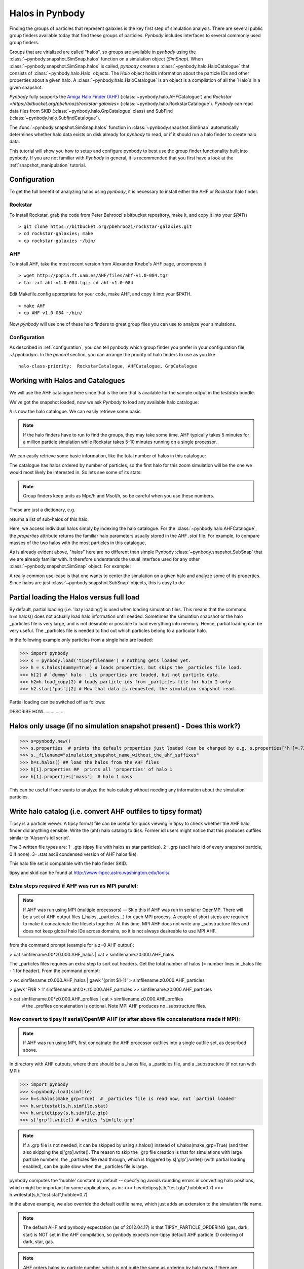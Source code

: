 .. halo tutorial


.. _halo_tutorial:

Halos in Pynbody
=======================

Finding the groups of particles that represent galaxies is the key first
step of simulation analysis.  There are several public group finders
available today that find these groups of particles. 
`Pynbody` includes interfaces to several commonly used group finders.   

Groups that are virialized are called "halos",
so groups are available in `pynbody` using the 
:class:`~pynbody.snapshot.SimSnap.halos` function on a 
simulation object (`SimSnap`).  When :class:`~pynbody.snapshot.SimSnap.halos` 
is called, `pynbody` creates
a :class:`~pynbody.halo.HaloCatalogue` that consists of 
:class:`~pynbody.halo.Halo` objects. 
The `Halo` object holds information about the particle IDs and other properties
about a given halo.  A :class:`~pynbody.halo.HaloCatalogue` is an
object is a compilation of all the `Halo`s in a given snapshot.

`Pynbody` fully supports the 
`Amiga Halo Finder (AHF) <http://popia.ft.uam.es/AHF/Download.html>`_
(:class:`~pynbody.halo.AHFCatalogue`) and
`Rockstar <https://bitbucket.org/pbehroozi/rockstar-galaxies>` (:class:`~pynbody.halo.RockstarCatalogue`). 
`Pynbody` can read data files from SKID
(:class:`~pynbody.halo.GrpCatalogue` class) and SubFind
(:class:`~pynbody.halo.SubfindCatalogue`). 

The :func:`~pynbody.snapshot.SimSnap.halos` function in 
:class:`~pynbody.snapshot.SimSnap`
automatically determines whether halo data exists
on disk already for `pynbody` to read, or if it should run a halo 
finder to create halo data.

This tutorial will show you how to setup and configure pynbody to best use
the group finder functionality built into pynbody. If you are not familiar with
`Pynbody` in general, it is recommended that you first have a look at
the :ref:`snapshot_manipulation` tutorial.

Configuration
-------------

To get the full benefit of analyzing halos using `pynbody`, it is necessary
to install either the AHF or Rockstar halo finder.

Rockstar
^^^^^^^^

To install Rockstar, grab the code from Peter Behroozi's bitbucket 
repository, make it, and copy it into your `$PATH`
::

	> git clone https://bitbucket.org/pbehroozi/rockstar-galaxies.git
	> cd rockstar-galaxies; make
	> cp rockstar-galaxies ~/bin/

AHF
^^^

To install AHF, take the most recent version from Alexander Knebe's AHF
page, uncompress it
::

	> wget http://popia.ft.uam.es/AHF/files/ahf-v1.0-084.tgz
	> tar zxf ahf-v1.0-084.tgz; cd ahf-v1.0-084 

Edit Makefile.config appropriate for your code, make AHF, 
and copy it into your $PATH.
::

	> make AHF
	> cp AHF-v1.0-084 ~/bin/

Now `pynbody` will use one of these halo finders to great group files
you can use to analyze your simulations.

Configuration
^^^^^^^^^^^^^

As described in :ref:`configuration`, you can tell pynbody which group
finder you prefer in your configuration file, ~/.pynbodyrc.  In the `general`
section, you can arrange the priority of halo finders to use as you like
::

	halo-class-priority:  RockstarCatalogue, AHFCatalogue, GrpCatalogue

Working with Halos and Catalogues
--------------------------------- 

We will use the AHF catalogue here since that is the one that is
available for the sample output in the `testdata` bundle.

.. ipython:: 

 In [1]: import pynbody, matplotlib.pylab as plt

 In [2]: s = pynbody.load('testdata/g15784.lr.01024.gz')

 In [3]: s.physical_units()

We've got the snapshot loaded, now we ask `Pynbody` to load any
available halo catalogue:

.. ipython:: 

 In [3]: h = s.halos()

`h` is now the halo catalogue. We can easily retrieve some basic

.. note:: If the halo finders have to run to find the groups, they may take
   	some time.  AHF typically takes 5 minutes for a million particle
	simulation while Rockstar takes 5-10 minutes running on a single
	processor.

We can easily retrieve some basic
information, like the total number of halos in this catalogue:

.. ipython::

 In [4]: len(h)

The catalogue has halos ordered by number of particles, so the first
halo for this zoom simulation will be the one we would most likely be
interested in. So lets see some of its stats: 

.. note:: Group finders keep units as Mpc/h and Msol/h, so be careful when
 you use these numbers.

.. ipython::

 In [5]: h[1].properties

These are just a dictionary, e.g. 

.. ipython::

 In [5]: h[1].properties['children']

returns a list of sub-halos of this halo. 

Here, we access individual halos simply by indexing the halo
catalogue. For the :class:`~pynbody.halo.AHFCatalogue`, the
`properties` attribute returns the familiar halo parameters usually
stored in the AHF `.stat` file. For example, to compare masses of the two halos with the most particles in this catalogue, 

.. ipython:: 

 In [1]: len(h[1]), len(h[2])

.. note Halo IDs begin with 1!

As is already evident above, "halos" here are no different than simple
Pynbody :class:`~pynbody.snapshot.SubSnap` that we are already
familiar with. It therefore understands the usual interface used for
any other :class:`~pynbody.snapshot.SimSnap` object. For example:

.. ipython:: 

 In [7]: h1 = h[1]

 In [10]: h1['mass'].sum().in_units('1e12 Msol')

 In [8]: h1.keys()
 
 In [9]: h1.derivable_keys()[:10] # just showing the first 10

A really common use-case is that one wants to center the simulation on
a given halo and analyze some of its properties. Since halos are just
:class:`~pynbody.snapshot.SubSnap` objects, this is easy to do: 

.. ipython::

 In [1]: pynbody.analysis.halo.center(h1)

 @savefig halo1_image.png width=5in
 In [2]: im = pynbody.plot.image(h1.d, width = '500 kpc', cmap=plt.cm.Greys, units = 'Msol kpc^-2')



Partial loading the Halos versus full load
-------------------------------------------

By default, partial loading (i.e. 'lazy loading') is used when loading
simulation files.  This means that the command h=s.halos() does not
actually load halo information until needed.  Sometimes the simulation
snapshot or the halo _particles file is very large, and is not
desirable or possible to load everything into memory.  Hence, partial
loading can be very useful.  The _particles file is needed to find out
which particles belong to a particular halo.

In the following example only particles from a single halo are loaded:

>>> import pynbody
>>> s = pynbody.load('tipsyfilename') # nothing gets loaded yet.
>>> h = s.halos(dummy=True) # loads properties, but skips the _particles file load.
>>> h[2] # `dummy' halo - its properties are loaded, but not particle data.
>>> h2=h.load_copy(2) # loads particle ids from _particles file for halo 2 only
>>> h2.star['pos'][2] # Mow that data is requested, the simulation snapshot read.



Partial loading can be switched off as follows:

DESCRIBE HOW................


Halos only usage (if no simulation snapshot present) - Does this work?)
-----------------------------------------------------------------------
>>> s=pynbody.new()
>>> s.properties  # prints the default properties just loaded (can be changed by e.g. s.properties['h']=.73)
>>> s._filename="simulation_snapshot_name_without_the_ahf_suffixes"
>>> h=s.halos() ## load the halos from the AHF files
>>> h[1].properties ##  prints all 'properties' of halo 1
>>> h[1].properties['mass']  # halo 1 mass

This can be useful if one wants to analyze the halo catalog without needing any information about the simulation particles.






Write halo catalog (i.e. convert AHF outfiles to tipsy format)
--------------------------------------------------------------

Tipsy is a particle viewer.  A tipsy format file can be useful for
quick viewing in tipsy to check whether the AHF halo finder did
anything sensible. Write the (ahf) halo catalog to disk. Former idl
users might notice that this produces outfiles similar to 'Alyson's
idl script'.

The 3 written file types are: 
1- .gtp (tipsy file with halos as star particles). 
2- .grp (ascii halo id of every snapshot particle, 0 if none). 
3- .stat ascii condensed version of AHF halos file).

This halo file set is compatible with the halo finder SKID.

tipsy and skid can be found at http://www-hpcc.astro.washington.edu/tools/.  


Extra steps required if AHF was run as MPI parallel:
^^^^^^^^^^^^^^^^^^^^^^^^^^^^^^^^^^^^^^^^^^^^^^^^^^^^
.. note:: If AHF was run using MPI (multiple processors) -- Skip this if AHF was run in serial or OpenMP.  There will be a set of AHF output files (_halos, _particles...) for each MPI process.  A couple of short steps are required to make it concatenate the filesets together.  At this time, MPI AHF does not write any _substructure files and does not keep global halo IDs across domains, so it is not always desireable to use MPI AHF. 

from the command prompt (example for a z=0 AHF output):

> cat simfilename.00*z0.000.AHF_halos | cat > simfilename.z0.000.AHF_halos

The  _particles files requires an extra step to sort out headers.  Get the total number of halos (= number lines in _halos file - 1 for header).  From the command prompt:

> wc simfilename.z0.000.AHF_halos | gawk '{print $1-1}' > simfilename.z0.000.AHF_particles

> gawk 'FNR > 1' simfilename.ahf.0*.z0.000.AHF_particles >> simfilename.z0.000.AHF_particles

> cat simfilename.00*z0.000.AHF_profiles | cat > simfilename.z0.000.AHF_profiles
    #  the _profiles concatenation is optional.  Note MPI AHF produces no _substructure files.


Now convert to tipsy If serial/OpenMP AHF (or after above file concatenations made if MPI):
^^^^^^^^^^^^^^^^^^^^^^^^^^^^^^^^^^^^^^^^^^^^^^^^^^^^^^^^^^^^^^^^^^^^^^^^^^^^^^^^^^^^^^^^^^^

.. note:: If AHF was run using MPI, first concatnate the AHF processor outfiles into a single outfile set, as described above.

In directory with AHF outputs, where there should be a _halos file, a _particles file, and a _substructure (if not run with MPI):

>>> import pynbody
>>> s=pynbody.load(simfile)
>>> h=s.halos(make_grp=True)  # _particles file is read now, not `partial loaded'
>>> h.writestat(s,h,simfile.stat)
>>> h.writetipsy(s,h,simfile.gtp) 
>>> s['grp'].write() # writes 'simfile.grp'

.. note:: If a .grp file is not needed, it can be skipped by using s.halos() instead of s.halos(make_grp=True) (and then also skipping the s['grp].write().  The reason to skip the _grp file creation is that for simulations with large particle numbers, the _particles file read through, which is triggered by s['grp'].write() (with partial loading enabled), can be quite slow when the _particles file is large.


pynbody computes the 'hubble' constant by default -- specifying avoids rounding errors in converting halo positions, which might be important for some applications, as in:
>>> h.writetipsy(s,h,"test.gtp",hubble=0.7)  
>>> h.writestat(s,h,"test.stat",hubble=0.7) 

In the above example, we also override the default outfile name, which just adds an extension to the simulation file name.


.. note:: The default AHF and pynbody expectation (as of 2012.04.17) is that TIPSY_PARTICLE_ORDERING (gas, dark, star) is NOT set in the AHF compilation, so pynbody expects non-tipsy default AHF particle ID ordering of dark, star, gas. 

.. note:: AHF orders halos by particle number, which is not quite the same as ordering by halo mass if there are multiple particle masses. 

.. note:: One a .grp file is written, there will now be both a _particles file and a .grp file in the directory.  By default, pynbody will try to load the .grp file.  _particles file loading can be forced by 

>>> h=pynbody.halo.AHFCatalogue(s)


Generating catalogues on the fly with pynbody
---------------------------------------------

There is also a mechanism for running halo-finders on-the-fly with
pynbody from simulation snapshot. This is currently implemented by the
AHFCatalogue class which reads amiga halo catalogues.

The AHFCatalogue._can_load() looks for an AHF _particles file. If that
is not found and all the other _can_loads fail (----------WHAT OTHER FILES ATTEMPT TO LOAD?), pynbody searches your
executable PATH environment variable for AHFstep. If it finds that, it
creates the necessary input files and runs Amiga Halo Finder for
you. AHFstep doesn't take that long (1 minute for 10 million
particles?). Once AHFstep finishes, the HaloCatalog loads the particle
file into Halo objects for each halo that are IndexedSubSnaps. Each
Halo has slightly extended properties that include all the values from
the AHF_halos file. The AHFCatalogue also loads the substructure file
into the ['children'] property.

